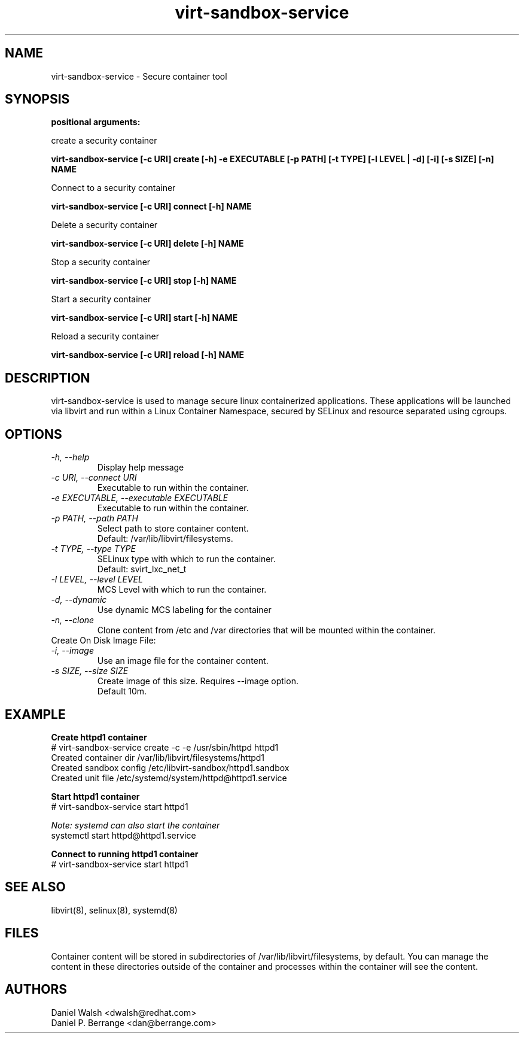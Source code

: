 .TH "virt-sandbox-service" "1" "2012-02-24q" "libvirt-sandbox-0.0.2" "Virtualization Support"
.SH "NAME"
virt-sandbox-service \- Secure container tool

.SH "SYNOPSIS"
.B positional arguments:

create a security container

.B    virt-sandbox-service [-c URI] create [-h] -e EXECUTABLE [-p PATH] [-t TYPE] [-l LEVEL | -d] [-i] [-s SIZE] [-n] NAME

Connect to a security container

.B    virt-sandbox-service [-c URI] connect [-h] NAME

Delete a security container

.B    virt-sandbox-service [-c URI] delete [-h] NAME

Stop a security container

.B    virt-sandbox-service [-c URI]  stop [-h] NAME

Start a security container

.B    virt-sandbox-service [-c URI]  start [-h] NAME

Reload a security container

.B    virt-sandbox-service [-c URI]  reload [-h] NAME

.SH "DESCRIPTION"
virt-sandbox-service is used to manage secure linux containerized applications.
These applications will be launched via libvirt and run within a Linux Container Namespace, secured by SELinux and resource separated using cgroups.

.SH "OPTIONS"
.TP
.I  \-h, \-\-help
Display help message
.TP
.I  \-c URI, \-\-connect URI
Executable to run within the container.
.TP
.I  \-e EXECUTABLE, \-\-executable EXECUTABLE
Executable to run within the container.
.TP
.I  \-p PATH, \-\-path PATH
Select path to store container content.
.br
Default: /var/lib/libvirt/filesystems.
.TP
.I  \-t TYPE, \-\-type TYPE
SELinux type with which to run the container.
.br
Default: svirt_lxc_net_t
.TP
.I  \-l LEVEL, \-\-level LEVEL
MCS Level with which to run the container.
.TP
.I  \-d, \-\-dynamic
Use dynamic MCS labeling for the container
.TP
.I  \-n, \-\-clone
Clone content from /etc and /var directories that will be mounted within the container.

.TP
Create On Disk Image File:

.TP
.I  \-i, \-\-image
Use an image file for the container content.
.TP
.I  \-s SIZE, \-\-size SIZE
Create image of this size. Requires \-\-image option.
.br
Default 10m.

.SH EXAMPLE
.nf
.B Create httpd1 container
# virt-sandbox-service create -c -e /usr/sbin/httpd httpd1
Created container dir /var/lib/libvirt/filesystems/httpd1
Created sandbox config /etc/libvirt-sandbox/httpd1.sandbox
Created unit file /etc/systemd/system/httpd@httpd1.service

.B Start httpd1 container
# virt-sandbox-service start httpd1

.I Note: systemd can also start the container
systemctl start httpd@httpd1.service

.B Connect to running httpd1 container
# virt-sandbox-service start httpd1

.SH "SEE ALSO"
libvirt(8), selinux(8), systemd(8)

.SH "FILES"
Container content will be stored in subdirectories of /var/lib/libvirt/filesystems, by default.  You can manage the content in these directories outside of the container and processes within the container will see the content.

.SH "AUTHORS"
.br
Daniel Walsh <dwalsh@redhat.com>
.br
Daniel P. Berrange <dan@berrange.com>

